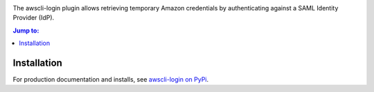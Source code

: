 .. image:: https://github.com/techservicesillinois/awscli-login/workflows/CI/CD/badge.svg
   :target: https://github.com/techservicesillinois/awscli-login/actions?query=workflow%3ACI%2FCD
   :alt: Build Status

The awscli-login plugin allows retrieving temporary Amazon credentials
by authenticating against a SAML Identity Provider (IdP).

.. |--| unicode:: U+2013   .. en dash
.. contents:: Jump to:
   :depth: 1

Installation
============
For production documentation and installs, see `awscli-login on PyPi <https://pypi.org/project/awscli-login/>`_.